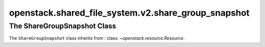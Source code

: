 openstack.shared_file_system.v2.share_group_snapshot
====================================================

.. automodule: : openstack.shared_file_system.v2.share_group_snapshot

The ShareGroupSnapshot Class
----------------------------

The ``ShareGroupSnapshot`` class inherits from
: class: `~openstack.resource.Resource`.

.. autoclass: : openstack.shared_file_system.v2.ShareGroupSnapshot
   :members:

